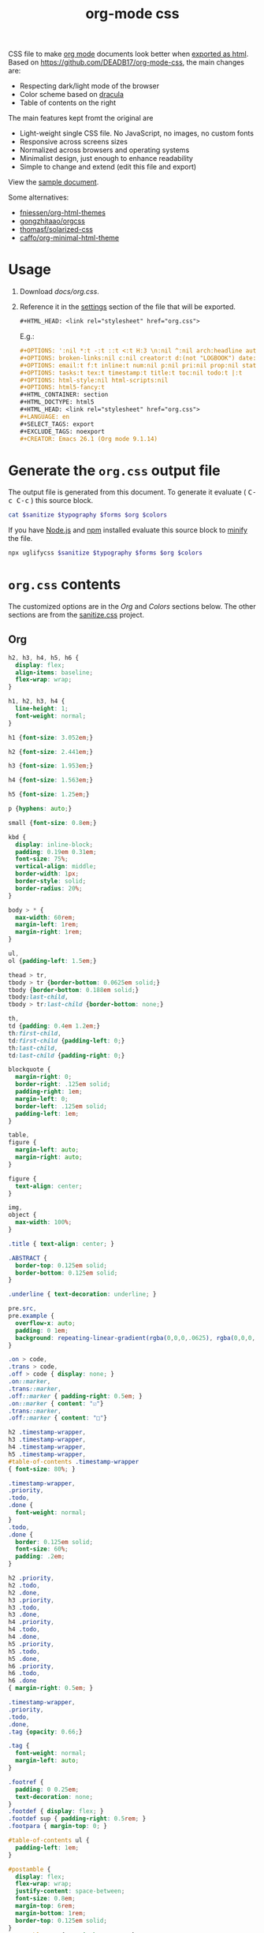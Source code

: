 # -*- org-confirm-babel-evaluate: nil; -*-
#+STARTUP: overview
#+title: org-mode css

CSS file to make [[https://orgmode.org/][org mode]] documents look better when [[https://orgmode.org/manual/HTML-Export.html#HTML-Export][exported as html]].
Based on https://github.com/DEADB17/org-mode-css, the main changes are:
- Respecting dark/light mode of the browser
- Color scheme based on [[https://draculatheme.com/][dracula]]
- Table of contents on the right

The main features kept fromt the original are
- Light-weight single CSS file. No JavaScript, no images, no custom fonts
- Responsive across screens sizes
- Normalized across browsers and operating systems
- Minimalist design, just enough to enhance readability
- Simple to change and extend (edit this file and export)

View the [[https://deadb17.github.io/org-mode-css/][sample document]].

Some alternatives:
- [[https://github.com/fniessen/org-html-themes][fniessen/org-html-themes]]
- [[https://github.com/gongzhitaao/orgcss][gongzhitaao/orgcss]]
- [[https://github.com/thomasf/solarized-css][thomasf/solarized-css]]
- [[https://github.com/caffo/org-minimal-html-theme][caffo/org-minimal-html-theme]]

* Usage
1. Download [[docs/org.css]].
2. Reference it in the [[https://orgmode.org/manual/Export-Settings.html#Export-Settings][settings]] section of the file that will be exported.
   #+begin_src org
     ,#+HTML_HEAD: <link rel="stylesheet" href="org.css">
   #+end_src
   E.g.:
   #+begin_src org
     ,#+OPTIONS: ':nil *:t -:t ::t <:t H:3 \n:nil ^:nil arch:headline author:t
     ,#+OPTIONS: broken-links:nil c:nil creator:t d:(not "LOGBOOK") date:t e:t
     ,#+OPTIONS: email:t f:t inline:t num:nil p:nil pri:nil prop:nil stat:t tags:t
     ,#+OPTIONS: tasks:t tex:t timestamp:t title:t toc:nil todo:t |:t
     ,#+OPTIONS: html-style:nil html-scripts:nil
     ,#+OPTIONS: html5-fancy:t
     ,#+HTML_CONTAINER: section
     ,#+HTML_DOCTYPE: html5
     ,#+HTML_HEAD: <link rel="stylesheet" href="org.css">
     ,#+LANGUAGE: en
     ,#+SELECT_TAGS: export
     ,#+EXCLUDE_TAGS: noexport
     ,#+CREATOR: Emacs 26.1 (Org mode 9.1.14)
   #+end_src

* Generate the =org.css= output file
:PROPERTIES:
:VISIBILITY: children
:header-args:sh:  :var sanitize=sanitize
:header-args:sh+: :var forms=forms
:header-args:sh+: :var typography=typography
:header-args:sh+: :var org=org-styles
:header-args:sh+: :var colors=colors
:END:
The output file is generated from this document. To generate it evaluate (
@@html:<kbd>@@C-c C-c@@html:</kbd>@@ ) this source block.

#+begin_src sh :results file :file docs/org.css
  cat $sanitize $typography $forms $org $colors
#+end_src

#+RESULTS:
[[file:docs/org.css]]

If you have [[https://nodejs.org/][Node.js]] and [[https://www.npmjs.com/][npm]] installed evaluate this source block to [[https://www.npmjs.com/package/uglifycss][minify]] the
file.
#+begin_src sh :file docs/org.css
  npx uglifycss $sanitize $typography $forms $org $colors
#+end_src

#+RESULTS:
[[file:docs/org.css]]

* =org.css= contents
The customized options are in the /Org/ and /Colors/ sections below. The other
sections are from the [[https://csstools.github.io/sanitize.css/][sanitize.css]] project.

** Org
:PROPERTIES:
:VISIBILITY: children
:END:
#+name: org-styles
#+begin_src css :results file :file org-styles.css
  h2, h3, h4, h5, h6 {
    display: flex;
    align-items: baseline;
    flex-wrap: wrap;
  }

  h1, h2, h3, h4 {
    line-height: 1;
    font-weight: normal;
  }

  h1 {font-size: 3.052em;}

  h2 {font-size: 2.441em;}

  h3 {font-size: 1.953em;}

  h4 {font-size: 1.563em;}

  h5 {font-size: 1.25em;}

  p {hyphens: auto;}

  small {font-size: 0.8em;}

  kbd {
    display: inline-block;
    padding: 0.19em 0.31em;
    font-size: 75%;
    vertical-align: middle;
    border-width: 1px;
    border-style: solid;
    border-radius: 20%;
  }

  body > * {
    max-width: 60rem;
    margin-left: 1rem;
    margin-right: 1rem;
  }

  ul,
  ol {padding-left: 1.5em;}

  thead > tr,
  tbody > tr {border-bottom: 0.0625em solid;}
  tbody {border-bottom: 0.188em solid;}
  tbody:last-child,
  tbody > tr:last-child {border-bottom: none;}

  th,
  td {padding: 0.4em 1.2em;}
  th:first-child,
  td:first-child {padding-left: 0;}
  th:last-child,
  td:last-child {padding-right: 0;}

  blockquote {
    margin-right: 0;
    border-right: .125em solid;
    padding-right: 1em;
    margin-left: 0;
    border-left: .125em solid;
    padding-left: 1em;
  }

  table,
  figure {
    margin-left: auto;
    margin-right: auto;
  }

  figure {
    text-align: center;
  }

  img,
  object {
    max-width: 100%;
  }

  .title { text-align: center; }

  .ABSTRACT {
    border-top: 0.125em solid;
    border-bottom: 0.125em solid;
  }

  .underline { text-decoration: underline; }

  pre.src,
  pre.example {
    overflow-x: auto;
    padding: 0 1em;
    background: repeating-linear-gradient(rgba(0,0,0,.0625), rgba(0,0,0,.0625) 1.5em, transparent 1.5em, transparent 3em);
  }

  .on > code,
  .trans > code,
  .off > code { display: none; }
  .on::marker,
  .trans::marker,
  .off::marker { padding-right: 0.5em; }
  .on::marker { content: "☑"}
  .trans::marker,
  .off::marker { content: "□"}

  h2 .timestamp-wrapper,
  h3 .timestamp-wrapper,
  h4 .timestamp-wrapper,
  h5 .timestamp-wrapper,
  #table-of-contents .timestamp-wrapper
  { font-size: 80%; }

  .timestamp-wrapper,
  .priority,
  .todo,
  .done {
    font-weight: normal;
  }
  .todo,
  .done {
    border: 0.125em solid;
    font-size: 60%;
    padding: .2em;
  }

  h2 .priority,
  h2 .todo,
  h2 .done,
  h3 .priority,
  h3 .todo,
  h3 .done,
  h4 .priority,
  h4 .todo,
  h4 .done,
  h5 .priority,
  h5 .todo,
  h5 .done,
  h6 .priority,
  h6 .todo,
  h6 .done
  { margin-right: 0.5em; }

  .timestamp-wrapper,
  .priority,
  .todo,
  .done,
  .tag {opacity: 0.66;}

  .tag {
    font-weight: normal;
    margin-left: auto;
  }

  .footref {
    padding: 0 0.25em;
    text-decoration: none;
  }
  .footdef { display: flex; }
  .footdef sup { padding-right: 0.5rem; }
  .footpara { margin-top: 0; }

  #table-of-contents ul {
    padding-left: 1em;
  }

  #postamble {
    display: flex;
    flex-wrap: wrap;
    justify-content: space-between;
    font-size: 0.8em;
    margin-top: 6rem;
    margin-bottom: 1rem;
    border-top: 0.125em solid;
  }
  #postamble > * { margin-bottom: 0; }
  #postamble > .validation { display: none; }

  @media (min-width: 62rem) {
    body > * {
      margin-left: auto;
      margin-right: auto;
    }
  }

  @media (min-width: 84rem) {
    body {
      --max-width: 84rem;
      max-width: var(--max-width);
      margin-left: auto;
      margin-right: auto;
      --toc-width: calc((100% - 44rem) / 2);
    }

    body > * {
      margin-left: calc(var(--toc-width) + 1rem);
      margin-right: 1rem;
      top: 1rem;
    }

    #table-of-contents {
      position: fixed;
      top: 5rem;
      left: calc((100% - var(--max-width)) / 2 + 1rem);;
      width: var(--toc-width);
      overflow-y: auto;
    }

    #table-of-contents > h2 {
      font-size: 1.563em;
    }
  }

#+end_src

#+RESULTS: org-styles
[[file:org-styles.css]]

** Colors
:PROPERTIES:
:VISIBILITY: children
:END:
#+name: colors
#+begin_src css :results file :file colors.css
/* screen */
  @media (prefers-color-scheme: dark) {
    body {
      color: #f8f8f2;
      background-color: #282a36;
    }

    kbd {
      color: #f8f8f2;
      background-color: #6272a4;
      border-color: #44475a;
    }

    a:link {color: #8be9fd;}

    a:visited {color: #bd93f9;}

    .priority {color: #f1fa8c;}
    .todo {color: #ffb86c;}
    .done { color: #50fa7b;}
  }
  @media (prefers-color-scheme: light) {
    /* body { */
    /*   color: #282a36; */
    /*   background-color: #f8f8f2; */
    /* } */

    kbd {
      color: #f8f8f2;
      background-color: #6272a4;
      border-color: #44475a;
    }

    a:link {color: #007e90;}

    a:visited {color: #855fbf;}

    .priority {color: #6c7908;}
    .todo {color: #7d4800;}
    .done { color: #008504;}
  }
#+end_src

#+RESULTS: colors
[[file:colors.css]]

** [[https://github.com/csstools/sanitize.css/blob/master/sanitize.css][Sanitize]]
#+NAME: sanitize
#+begin_src sh :file sanitize.css :results file
curl -L  https://unpkg.com/sanitize.css
#+end_src

#+RESULTS: sanitize
[[file:sanitize.css]]

** [[https://github.com/csstools/sanitize.css/blob/master/typography.css][Typography]]
#+name: typography
#+begin_src sh :file typography.css :results file
curl -L https://unpkg.com/sanitize.css/typography.css
#+end_src

#+RESULTS: typography
[[file:typography.css]]

** [[https://github.com/csstools/sanitize.css/blob/master/forms.css][Forms]]
#+name: forms
#+begin_src sh :file forms.css :results file
curl -L https://unpkg.com/sanitize.css/forms.css
#+end_src

#+RESULTS: forms
[[file:forms.css]]
